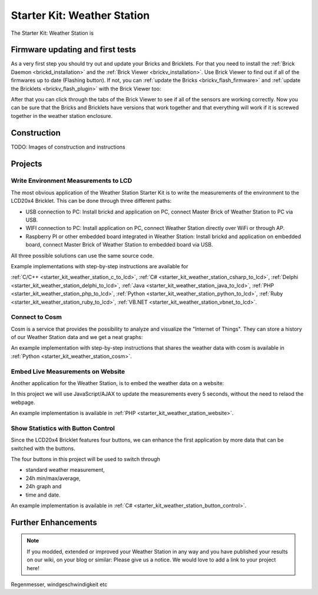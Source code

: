 .. _starter_kit_weather_station:

Starter Kit: Weather Station
============================

.. raw:: html

	{% from "macros.html" import tfdocstart, tfdocimg, tfdocend %}
	{{
	    tfdocstart("Kits/weather_station_cosm_graphs_350.jpg",
	               "Kits/weather_station_cosm_graphs_600.jpg",
	               "Weather Station: Cosm graphs")
	}}
	{{
	    tfdocimg("Kits/weather_station_lcd_all_100.jpg",
	             "Kits/weather_station_lcd_all_orig.jpg",
	             "Weather Station: Different Modes")
	}}
	{{
	    tfdocimg("Kits/weather_station_website_100.jpg",
	             "Kits/weather_station_website_orig.jpg",
	             "Weather Station: Embedded in website")
	}}
	{{ tfdocend() }}

The Starter Kit: Weather Station is 

Firmware updating and first tests
---------------------------------

As a very first step you should try out and update your Bricks and Bricklets.
For that you need to install the :ref:`Brick Daemon <brickd_installation>` and 
the :ref:`Brick Viewer <brickv_installation>`. Use Brick Viewer to find out
if all of the firmwares up to date (Flashing button). If not, you can
:ref:`update the Bricks <brickv_flash_firmware>` and 
:ref:`update the Bricklets <brickv_flash_plugin>` with the Brick 
Viewer too:

.. image:: /Images/Kits/weather_station_update_350.jpg
   :scale: 100 %
   :alt: Weather Station update in Brick Viewer
   :align: center
   :target: ../../_images/Kits/weather_station_update_orig.jpg


After that you can click through the tabs of the Brick Viewer to see if
all of the sensors are working correctly. Now you can be sure that the
Bricks and Bricklets have versions that work together and that
everything will work if it is screwed together in the weather station
enclosure.


Construction
------------

TODO: Images of construction and instructions

Projects
--------

Write Environment Measurements to LCD
^^^^^^^^^^^^^^^^^^^^^^^^^^^^^^^^^^^^^

The most obvious application of the Weather Station Starter Kit is to write
the measurements of the environment to the LCD20x4 Bricklet. This can be 
done through three different paths:

* USB connection to PC: Install brickd and application on PC, connect Master Brick of Weather Station to PC via USB.
* WIFI connection to PC: Install application on PC, connect Weather Station directly over WiFi or through AP.
* Raspberry PI or other embedded board integrated in Weather Station: Install brickd and application on embedded board, connect Master Brick of Weather Station to embedded board via USB.

All three possible solutions can use the same source code.

Example implementations with step-by-step instructions are available for

:ref:`C/C++ <starter_kit_weather_station_c_to_lcd>`, :ref:`C# <starter_kit_weather_station_csharp_to_lcd>`, :ref:`Delphi <starter_kit_weather_station_delphi_to_lcd>`, :ref:`Java <starter_kit_weather_station_java_to_lcd>`, :ref:`PHP <starter_kit_weather_station_php_to_lcd>`, :ref:`Python <starter_kit_weather_station_python_to_lcd>`, :ref:`Ruby <starter_kit_weather_station_ruby_to_lcd>`, :ref:`VB.NET <starter_kit_weather_station_vbnet_to_lcd>`.


Connect to Cosm
^^^^^^^^^^^^^^^

Cosm is a service that provides the possibility to analyze and visualize
the "Internet of Things". They can store a history of our Weather Station
data and we get a neat graphs:

.. image:: /Images/Kits/weather_station_cosm_graphs_600.jpg
   :scale: 100 %
   :alt: Cosm datastreams shown as graph
   :align: center
   :target: ../../_images/Kits/weather_station_cosm_graphs_orig.jpg

An example implementation with step-by-step instructions that shares the 
weather data with cosm is available in :ref:`Python <starter_kit_weather_station_cosm>`.

Embed Live Measurements on Website
^^^^^^^^^^^^^^^^^^^^^^^^^^^^^^^^^^

Another application for the Weather Station, is to embed the weather data
on a website:

.. image:: /Images/Kits/weather_station_website_orig.jpg
   :scale: 100 %
   :alt: Cosm datastreams shown as graph
   :align: center
   :target: ../../_images/Kits/weather_station_website_orig.jpg

In this project we will use JavaScript/AJAX to update the measurements
every 5 seconds, without the need to relaod the webpage.

An example implementation is available in :ref:`PHP <starter_kit_weather_station_website>`.

Show Statistics with Button Control
^^^^^^^^^^^^^^^^^^^^^^^^^^^^^^^^^^^

Since the LCD20x4 Bricklet features four buttons, we can enhance the first
application by more data that can be switched with the buttons.

.. image:: /Images/Kits/weather_station_lcd_all_orig.jpg
   :scale: 100 %
   :alt: Different modes of button control project 
   :align: center
   :target: ../../_images/Kits/weather_station_lcd_all_orig.jpg

The four buttons in this project will be used to switch through

* standard weather measurement,
* 24h min/max/average,
* 24h graph and
* time and date.

An example implementation is available in :ref:`C# <starter_kit_weather_station_button_control>`.

Further Enhancements
--------------------

.. note::
 If you modded, extended or improved your Weather Station in any way and you
 have published your results on our wiki, on your blog or similar: Please give
 us a notice. We would love to add a link to your project here!

Regenmesser, windgeschwindigkeit etc
